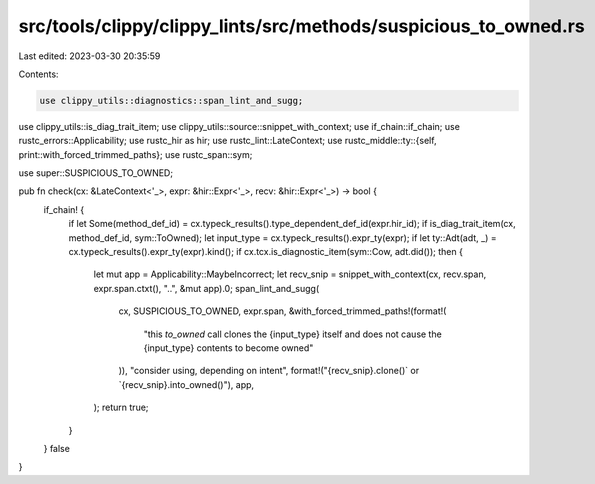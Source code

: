 src/tools/clippy/clippy_lints/src/methods/suspicious_to_owned.rs
================================================================

Last edited: 2023-03-30 20:35:59

Contents:

.. code-block:: rs

    use clippy_utils::diagnostics::span_lint_and_sugg;
use clippy_utils::is_diag_trait_item;
use clippy_utils::source::snippet_with_context;
use if_chain::if_chain;
use rustc_errors::Applicability;
use rustc_hir as hir;
use rustc_lint::LateContext;
use rustc_middle::ty::{self, print::with_forced_trimmed_paths};
use rustc_span::sym;

use super::SUSPICIOUS_TO_OWNED;

pub fn check(cx: &LateContext<'_>, expr: &hir::Expr<'_>, recv: &hir::Expr<'_>) -> bool {
    if_chain! {
        if let Some(method_def_id) = cx.typeck_results().type_dependent_def_id(expr.hir_id);
        if is_diag_trait_item(cx, method_def_id, sym::ToOwned);
        let input_type = cx.typeck_results().expr_ty(expr);
        if let ty::Adt(adt, _) = cx.typeck_results().expr_ty(expr).kind();
        if cx.tcx.is_diagnostic_item(sym::Cow, adt.did());
        then {
            let mut app = Applicability::MaybeIncorrect;
            let recv_snip = snippet_with_context(cx, recv.span, expr.span.ctxt(), "..", &mut app).0;
            span_lint_and_sugg(
                cx,
                SUSPICIOUS_TO_OWNED,
                expr.span,
                &with_forced_trimmed_paths!(format!(
                    "this `to_owned` call clones the {input_type} itself and does not cause the {input_type} contents to become owned"
                )),
                "consider using, depending on intent",
                format!("{recv_snip}.clone()` or `{recv_snip}.into_owned()"),
                app,
            );
            return true;
        }
    }
    false
}


